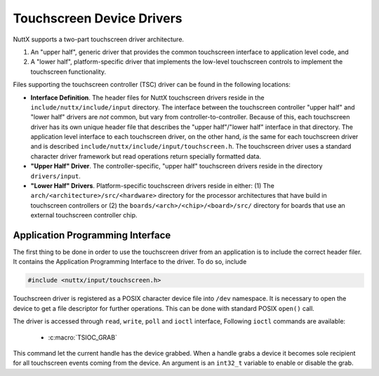 ==========================
Touchscreen Device Drivers
==========================

NuttX supports a two-part touchscreen driver architecture.

#. An "upper half", generic driver that provides the common
   touchscreen interface to application level code, and
#. A "lower half", platform-specific driver that implements the
   low-level touchscreen controls to implement the touchscreen
   functionality.

Files supporting the touchscreen controller (TSC) driver can be
found in the following locations:

-  **Interface Definition**. The header files for NuttX
   touchscreen drivers reside in the
   ``include/nuttx/include/input`` directory. The interface
   between the touchscreen controller "upper half" and "lower
   half" drivers are *not* common, but vary from
   controller-to-controller. Because of this, each touchscreen
   driver has its own unique header file that describes the "upper
   half"/"lower half" interface in that directory. The application
   level interface to each touchscreen driver, on the other hand,
   *is* the same for each touchscreen driver and is described
   ``include/nuttx/include/input/touchscreen.h``. The touchscreen
   driver uses a standard character driver framework but read
   operations return specially formatted data.
-  **"Upper Half" Driver**. The controller-specific, "upper half"
   touchscreen drivers reside in the directory ``drivers/input``.
-  **"Lower Half" Drivers**. Platform-specific touchscreen drivers
   reside in either: (1) The
   ``arch/<architecture>/src/<hardware>`` directory
   for the processor architectures that have build in touchscreen
   controllers or (2) the
   ``boards/<arch>/<chip>/<board>/src/``
   directory for boards that use an external touchscreen
   controller chip.

Application Programming Interface
=================================

The first thing to be done in order to use the touchscreen driver from an
application is to include the correct header filer. It contains the 
Application Programming Interface to the driver. To do so, include

.. code-block:: c

  #include <nuttx/input/touchscreen.h>

Touchscreen driver is registered as a POSIX character device file into 
``/dev`` namespace. It is necessary to open the device to get a file descriptor
for further operations. This can be done with standard POSIX ``open()`` call.

The driver is accessed through ``read``, ``write``, ``poll`` and ``ioctl``
interface, Following ``ioctl`` commands are available:

 * :c:macro:`TSIOC_GRAB`

.. c:macro:: TSIOC_GRAB

This command let the current handle has the device grabbed. When a handle grabs
a device it becomes sole recipient for all touchscreen events coming from the
device. An argument is an ``int32_t`` variable to enable or disable the grab.



